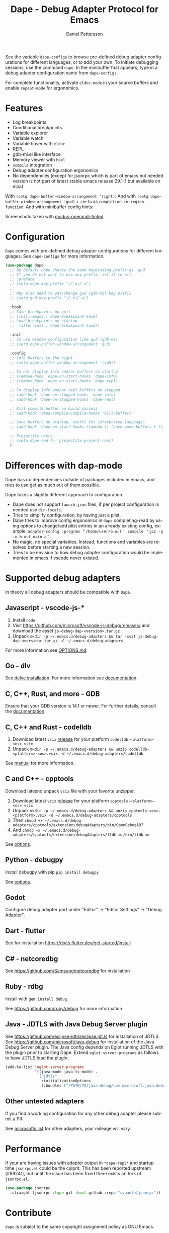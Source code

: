 #+title: Dape - Debug Adapter Protocol for Emacs
#+author: Daniel Pettersson
#+property: header-args    :results silent
#+language: en

#+html: <a href="https://elpa.gnu.org/packages/dape.html"><img alt="GNU ELPA" src="https://elpa.gnu.org/packages/dape.svg"/></a>

See the variable ~dape-configs~ to browse pre-defined debug adapter configurations for different languages, or to add your own.
To initiate debugging sessions, use the command ~dape~. In the minibuffer that appears, type in a debug adapter configuration name from ~dape-configs~.

For complete functionality, activate ~eldoc-mode~ in your source buffers and enable ~repeat-mode~ for ergonomics.

* Features
+ Log breakpoints
+ Conditional breakpoints
+ Variable explorer
+ Variable watch
+ Variable hover with ~eldoc~
+ REPL
+ gdb-mi.el like interface
+ Memory viewer with ~hexl~
+ ~compile~ integration
+ Debug adapter configuration ergonomics
+ No dependencies (except for jsonrpc which is part of emacs but needed version is not part of latest stable emacs release 29.1-1 but available on elpa)

With =(setq dape-buffer-window-arrangement 'right)=:
[[https://raw.githubusercontent.com/svaante/dape/resources/dape_0_4_0_right.png]]
And with =(setq dape-buffer-window-arrangement 'gud)= + =corfu= as =completion-in-region-function=:
[[https://raw.githubusercontent.com/svaante/dape/resources/dape_0_4_0_gud.png]]
And with minibuffer config hints:
[[https://raw.githubusercontent.com/svaante/dape/resources/dape_0_4_0_hint.png]]

Screenshots taken with [[https://git.sr.ht/~protesilaos/modus-themes][modus-operandi-tinted]].

* Configuration
=Dape= comes with pre-defined debug adapter configurations for different languages. See ~dape-configs~ for more information. 

#+begin_src emacs-lisp
  (use-package dape
    ;; By default dape shares the same keybinding prefix as `gud'
    ;; If you do not want to use any prefix, set it to nil.
    ;; :preface
    ;; (setq dape-key-prefix "\C-x\C-a")
    ;;
    ;; May also need to set/change gud (gdb-mi) key prefix
    ;; (setq gud-key-prefix "\C-x\C-a")

    :hook
    ;; Save breakpoints on quit
    ;; ((kill-emacs . dape-breakpoint-save)
    ;; Load breakpoints on startup
    ;;  (after-init . dape-breakpoint-load))

    :init
    ;; To use window configuration like gud (gdb-mi)
    ;; (setq dape-buffer-window-arrangement 'gud)

    :config
    ;; Info buffers to the right
    ;; (setq dape-buffer-window-arrangement 'right)

    ;; To not display info and/or buffers on startup
    ;; (remove-hook 'dape-on-start-hooks 'dape-info)
    ;; (remove-hook 'dape-on-start-hooks 'dape-repl)

    ;; To display info and/or repl buffers on stopped
    ;; (add-hook 'dape-on-stopped-hooks 'dape-info)
    ;; (add-hook 'dape-on-stopped-hooks 'dape-repl)

    ;; Kill compile buffer on build success
    ;; (add-hook 'dape-compile-compile-hooks 'kill-buffer)

    ;; Save buffers on startup, useful for interpreted languages
    ;; (add-hook 'dape-on-start-hooks (lambda () (save-some-buffers t t)))

    ;; Projectile users
    ;; (setq dape-cwd-fn 'projectile-project-root)
    )
#+end_src

* Differences with dap-mode
Dape has no dependencies outside of packages included in emacs, and tries to use get as much out of them possible.

Dape takes a slightly different approach to configuration.
+ Dape does not support ~launch.json~ files, if per project configuration is needed use ~dir-locals~.
+ Tries to simplify configuration, by having just a plist.
+ Dape tries to improve config ergonomics in ~dape~ completing-read by using options to change/add plist entries in an already existing config, example: ~adapter-config :program ＂/home/user/b.out＂ compile ＂gcc -g -o b.out main.c＂~.
+ No magic, no special variables. Instead, functions and variables are resolved before starting a new session.
+ Tries to be envision to how debug adapter configuration would be implemented in emacs if vscode never existed.

* Supported debug adapters
In theory all debug adapters should be compatible with =Dape=.

** Javascript - vscode-js-*
1. Install =node=
2. Visit https://github.com/microsoft/vscode-js-debug/releases/ and download the asset =js-debug-dap-<version>.tar.gz=
3. Unpack =mkdir -p ~/.emacs.d/debug-adapters && tar -xvzf js-debug-dap-<version>.tar.gz -C ~/.emacs.d/debug-adapters=

For more information see [[https://github.com/microsoft/vscode-js-debug/blob/main/OPTIONS.md][OPTIONS.md]].

** Go - dlv
See [[https://github.com/go-delve/delve/tree/master/Documentation/installation][delve installation]].
For more information see [[https://github.com/go-delve/delve/blob/master/Documentation/usage/dlv_dap.md][documentation]].

** C, C++, Rust, and more - GDB
Ensure that your GDB version is 14.1 or newer.
For further details, consult the [[https://sourceware.org/gdb/current/onlinedocs/gdb.html/Debugger-Adapter-Protocol.html][documentation]].

** C, C++ and Rust - codelldb
1. Download latest ~vsix~ [[https://github.com/vadimcn/codelldb/releases][release]] for your platform =codelldb-<platform>-<os>.vsix=
2. Unpack =mkdir -p ~/.emacs.d/debug-adapters && unzip codelldb-<platform>-<os>.vsix -d ~/.emacs.d/debug-adapters/codelldb=

See [[https://github.com/vadimcn/codelldb/blob/v1.10.0/MANUAL.md][manual]] for more information.

** C and C++ - cpptools
Download latesnd unpack ~vsix~ file with your favorite unzipper.

1. Download latest ~vsix~ [[https://github.com/microsoft/vscode-cpptools/releases][release]] for your platform =cpptools-<platform>-<os>.vsix=
2. Unpack =mkdir -p ~/.emacs.d/debug-adapters && unzip cpptools-<os>-<platform>.vsix -d ~/.emacs.d/debug-adapters/cpptools=
3. Then =chmod +x ~/.emacs.d/debug-adapters/cpptools/extension/debugAdapters/bin/OpenDebugAD7=
4. And =chmod +x ~/.emacs.d/debug-adapters/cpptools/extension/debugAdapters/lldb-mi/bin/lldb-mi=

See [[https://code.visualstudio.com/docs/cpp/launch-json-reference][options]].

** Python - debugpy
Install debugpy with pip =pip install debugpy=

See [[https://github.com/microsoft/debugpy/wiki/Debug-configuration-settings][options]].

** Godot
Configure debug adapter port under "Editor" -> "Editor Settings" -> "Debug Adapter".

** Dart - flutter
See for installation https://docs.flutter.dev/get-started/install

** C# - netcoredbg
See https://github.com/Samsung/netcoredbg for installation

** Ruby - rdbg
Install with ~gem install debug~.

See https://github.com/ruby/debug for more information

** Java - JDTLS with Java Debug Server plugin
See https://github.com/eclipse-jdtls/eclipse.jdt.ls for installation of JDTLS.
See https://github.com/microsoft/java-debug for installation of the Java Debug Server plugin.
The Java config depends on Eglot running JDTLS with the plugin prior to starting Dape.
Extend ~eglot-server-programs~ as follows to have JDTLS load the plugin:
#+begin_src emacs-lisp
  (add-to-list 'eglot-server-programs
               `((java-mode java-ts-mode) .
                 ("jdtls"
                  :initializationOptions
                  (:bundles ["/PATH/TO/java-debug/com.microsoft.java.debug.plugin/target/com.microsoft.java.debug.plugin-VERSION.jar"]))))
#+end_src

** Other untested adapters
If you find a working configuration for any other debug adapter please submit a PR.

See [[https://microsoft.github.io/debug-adapter-protocol/implementors/adapters/][microsofts list]] for other adapters, your mileage will vary.

* Performance
If your are having issues with adapter output in =*dape-repl*= and startup time =jsonrpc.el= could be the culprit.
This has been reported upstream (#69241), but until the issue has been fixed there exists an fork of =jsonrpc.el=.

#+begin_src emacs-lisp
  (use-package jsonrpc
    :straight (jsonrpc :type git :host github :repo "svaante/jsonrpc"))
#+end_src

* Contribute
~dape~ is subject to the same copyright assignment policy as GNU Emacs.

Any legally [[https://www.gnu.org/prep/maintain/html_node/Legally-Significant.html#Legally-Significant][significant]] contributions can only be merged after the author has completed their paperwork.
See [[https://www.fsf.org/licensing/contributor-faq][Contributor's Frequently Asked Questions (FAQ)]] for more information.

* Bugs and issues
Before reporting any issues =(setq dape-debug t)= and take a look at =*dape-repl*= buffer. Please share your =*dape-repl*= and =*dape-connection events*= in the buffer contents with the bug report.
Master is used is for all case and purposes a development branch still and releases on elpa should be more stable so in the mean time use elpa if the bug is a breaking you workflow.

* Acknowledgements
Big thanks to João Távora for the input and jsonrpc; the project wouldn't be where it is without João.
